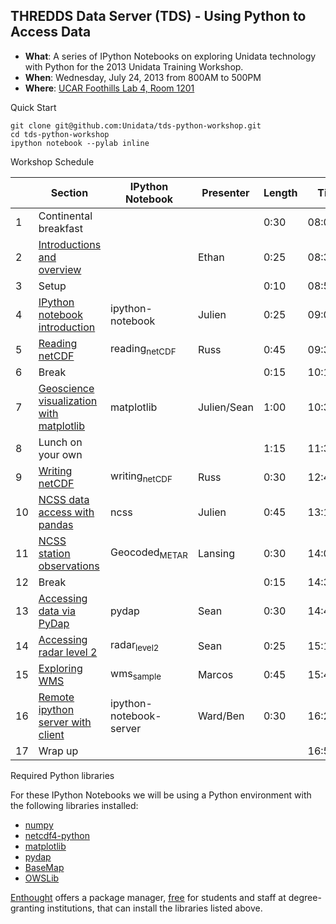 ** THREDDS Data Server (TDS) - Using Python to Access Data

- *What*: A series of IPython Notebooks on exploring Unidata technology with Python for the 2013 Unidata Training Workshop.
- *When*: Wednesday, July 24, 2013 from 800AM to 500PM
- *Where*: [[http://www.unidata.ucar.edu/about/#visit][UCAR Foothills Lab 4, Room 1201]]

**** Quick Start

#+BEGIN_SRC shell
git clone git@github.com:Unidata/tds-python-workshop.git 
cd tds-python-workshop
ipython notebook --pylab inline
#+END_SRC

**** Workshop Schedule

|----+------------------------------------------+-------------------------+-------------+--------+----------|
|    | Section                                  | IPython Notebook        | Presenter   | Length |     Time |
|----+------------------------------------------+-------------------------+-------------+--------+----------|
|  1 | Continental breakfast                    |                         |             |   0:30 | 08:00:00 |
|  2 | [[http://www.slideshare.net/julienchastang/overview-24555262][Introductions and overview]]               |                         | Ethan       |   0:25 | 08:30:00 |
|  3 | Setup                                    |                         |             |   0:10 | 08:55:00 |
|  4 | [[http://nbviewer.ipython.org/urls/raw.github.com/Unidata/tds-python-workshop/master/ipython-notebook.ipynb][IPython notebook introduction]]            | ipython-notebook        | Julien      |   0:25 | 09:05:00 |
|  5 | [[http://nbviewer.ipython.org/urls/raw.github.com/Unidata/tds-python-workshop/master/reading_netCDF.ipynb][Reading netCDF]]                           | reading_netCDF          | Russ        |   0:45 | 09:30:00 |
|  6 | Break                                    |                         |             |   0:15 | 10:15:00 |
|  7 | [[http://nbviewer.ipython.org/urls/raw.github.com/Unidata/tds-python-workshop/master/matplotlib.ipynb][Geoscience visualization with matplotlib]] | matplotlib              | Julien/Sean |   1:00 | 10:30:00 |
|  8 | Lunch on your own                        |                         |             |   1:15 | 11:30:00 |
|  9 | [[http://nbviewer.ipython.org/urls/raw.github.com/Unidata/tds-python-workshop/master/writing_netCDF.ipynb][Writing netCDF]]                           | writing_netCDF          | Russ        |   0:30 | 12:45:00 |
| 10 | [[http://nbviewer.ipython.org/urls/raw.github.com/Unidata/tds-python-workshop/master/ncss.ipynb][NCSS data access with pandas]]             | ncss                    | Julien      |   0:45 | 13:15:00 |
| 11 | [[http://nbviewer.ipython.org/urls/raw.github.com/Unidata/tds-python-workshop/master/Geocoded_METAR.ipynb][NCSS station observations]]                | Geocoded_METAR          | Lansing     |   0:30 | 14:00:00 |
| 12 | Break                                    |                         |             |   0:15 | 14:30:00 |
| 13 | [[http://nbviewer.ipython.org/urls/raw.github.com/Unidata/tds-python-workshop/master/pydap.ipynb][Accessing data via PyDap]]                 | pydap                   | Sean        |   0:30 | 14:45:00 |
| 14 | [[http://nbviewer.ipython.org/urls/raw.github.com/Unidata/tds-python-workshop/master/radar_level2.ipynb][Accessing radar level 2]]                  | radar_level2            | Sean        |   0:25 | 15:15:00 |
| 15 | [[http://nbviewer.ipython.org/urls/raw.github.com/Unidata/tds-python-workshop/master/wms_sample.ipynb][Exploring WMS]]                            | wms_sample              | Marcos      |   0:45 | 15:40:00 |
| 16 | [[http://nbviewer.ipython.org/urls/raw.github.com/Unidata/tds-python-workshop/master/ipython-notebook-server.ipynb][Remote ipython server with client]]        | ipython-notebook-server | Ward/Ben    |   0:30 | 16:25:00 |
| 17 | Wrap up                                  |                         |             |        | 16:55:00 |
|----+------------------------------------------+-------------------------+-------------+--------+----------|
#+TBLFM: @3$6..@-1$6=@-1$5+@-1$6;T::$1=@#-1

****  Required Python libraries

For these IPython Notebooks we will be using a Python environment with the following libraries installed:

- [[http://www.numpy.org/][numpy]]
- [[https://code.google.com/p/netcdf4-python/][netcdf4-python]]
- [[http://matplotlib.org/][matplotlib]]
- [[http://www.pydap.org/][pydap]]
- [[http://matplotlib.org/basemap/][BaseMap]]
- [[https://pypi.python.org/pypi/OWSLib/][OWSLib]]

[[https://www.enthought.com/][Enthought]] offers a package manager, [[https://www.enthought.com/products/canopy/academic/][free]] for students and staff at degree-granting institutions, that can install the libraries listed above.


